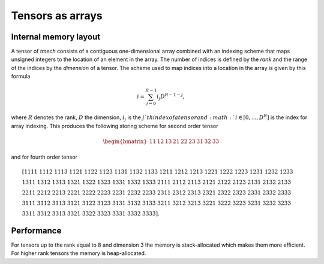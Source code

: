 Tensors as arrays
=================

Internal memory layout
----------------------

A tensor of `tmech` consists of a contiguous one-dimensional array combined with an indexing scheme that maps
unsigned integers to the location of an element in the array. The number of indices is defined by the 
`rank` and the range of the indices by the `dimension` of a tensor.
The scheme used to map indices into a location in the array is given by this formula

.. math::

	i = \sum_{j=0}^{R-1} i_j D^{R-1-j},
	
where :math:`R` denotes the rank, :math:`D` the dimension, :math:`i_j` is the :math:`j`th index of a tensor and :math:`i\in[0,...,D^{R}]` is the index 
for array indexing.
This produces the following storing scheme for second order tensor

.. math::

	\begin{bmatrix}
	11&
	12&
	13&
	21&
	22&
	23&
	31&
	32&
	33
	\end{bmatrix}
	
and for fourth order tensor

.. math::

	&\left[ 1111 ~1112 ~1113 ~1121 ~1122 ~1123 ~1131 ~1132 ~1133~
	1211 ~1212 ~1213 ~1221 ~1222 ~1223 ~1231 ~1232 ~1233\right.\\
	&\left. 1311 ~1312 ~1313 ~1321 ~1322 ~1323 ~1331 ~1332 ~1333~
 	2111 ~2112 ~2113 ~2121 ~2122 ~2123 ~2131 ~2132 ~2133\right.\\
	&\left. 2211 ~2212 ~2213 ~2221 ~2222 ~2223 ~2231 ~2232 ~2233~
	2311 ~2312 ~2313 ~2321 ~2322 ~2323 ~2331 ~2332 ~2333\right.\\
	&\left. 3111 ~3112 ~3113 ~3121 ~3122 ~3123 ~3131 ~3132 ~3133~
	3211 ~3212 ~3213 ~3221 ~3222 ~3223 ~3231 ~3232 ~3233\right. \\
	&\left. 3311 ~3312 ~3313 ~3321 ~3322 ~3323 ~3331 ~3332 ~3333\right].
	
Performance
-----------

For tensors up to the rank equal to 8 and dimension 3 the memory is stack-allocated which makes them more efficient. 
For higher rank tensors the memory is heap-allocated.



